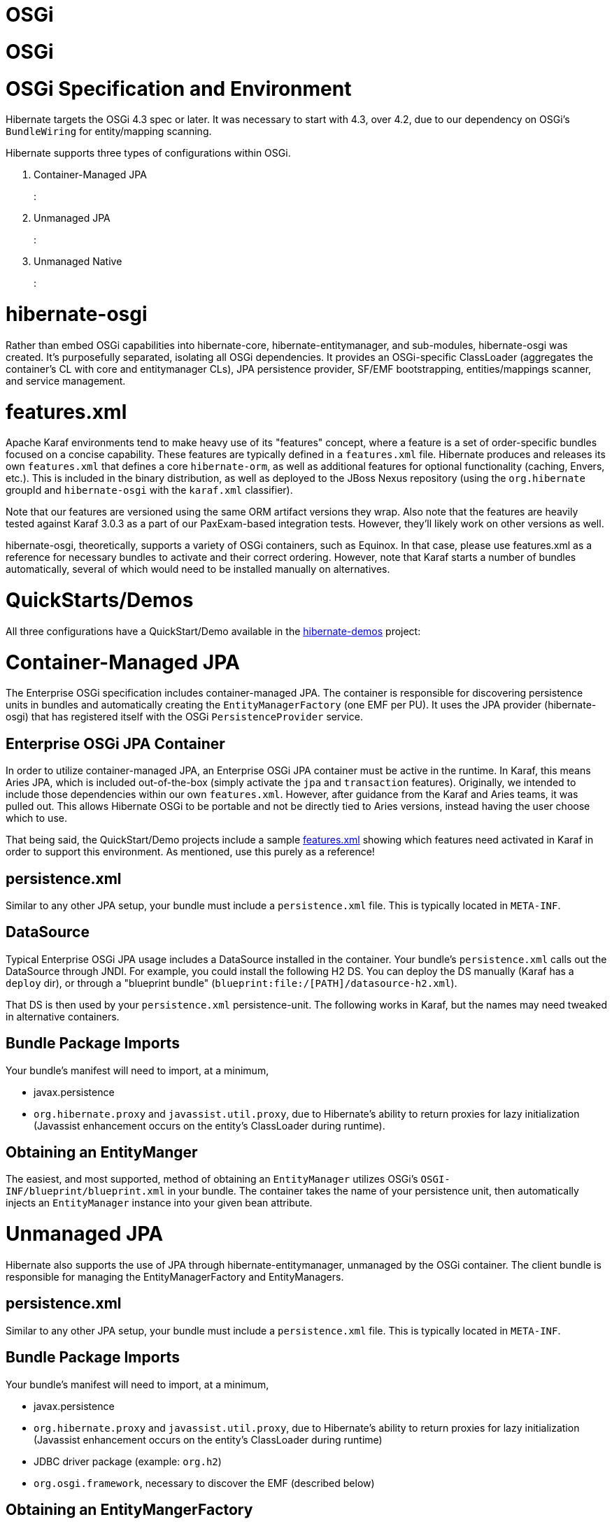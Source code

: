 OSGi
====

= OSGi

= OSGi Specification and Environment

Hibernate targets the OSGi 4.3 spec or later. It was necessary to start
with 4.3, over 4.2, due to our dependency on OSGi's `BundleWiring` for
entity/mapping scanning.

Hibernate supports three types of configurations within OSGi.

1.  Container-Managed JPA
+
:
2.  Unmanaged JPA
+
:
3.  Unmanaged Native
+
:

= hibernate-osgi

Rather than embed OSGi capabilities into hibernate-core,
hibernate-entitymanager, and sub-modules, hibernate-osgi was created.
It's purposefully separated, isolating all OSGi dependencies. It
provides an OSGi-specific ClassLoader (aggregates the container's CL
with core and entitymanager CLs), JPA persistence provider, SF/EMF
bootstrapping, entities/mappings scanner, and service management.

= features.xml

Apache Karaf environments tend to make heavy use of its "features"
concept, where a feature is a set of order-specific bundles focused on a
concise capability. These features are typically defined in a
`features.xml` file. Hibernate produces and releases its own
`features.xml` that defines a core `hibernate-orm`, as well as
additional features for optional functionality (caching, Envers, etc.).
This is included in the binary distribution, as well as deployed to the
JBoss Nexus repository (using the `org.hibernate` groupId and
`hibernate-osgi` with the `karaf.xml` classifier).

Note that our features are versioned using the same ORM artifact
versions they wrap. Also note that the features are heavily tested
against Karaf 3.0.3 as a part of our PaxExam-based integration tests.
However, they'll likely work on other versions as well.

hibernate-osgi, theoretically, supports a variety of OSGi containers,
such as Equinox. In that case, please use features.xml as a reference
for necessary bundles to activate and their correct ordering. However,
note that Karaf starts a number of bundles automatically, several of
which would need to be installed manually on alternatives.

= QuickStarts/Demos

All three configurations have a QuickStart/Demo available in the
https://github.com/hibernate/hibernate-demos[hibernate-demos] project:

[[osgi-managed-jpa]]
= Container-Managed JPA

The Enterprise OSGi specification includes container-managed JPA. The
container is responsible for discovering persistence units in bundles
and automatically creating the `EntityManagerFactory` (one EMF per PU).
It uses the JPA provider (hibernate-osgi) that has registered itself
with the OSGi `PersistenceProvider` service.

== Enterprise OSGi JPA Container

In order to utilize container-managed JPA, an Enterprise OSGi JPA
container must be active in the runtime. In Karaf, this means Aries JPA,
which is included out-of-the-box (simply activate the `jpa` and
`transaction` features). Originally, we intended to include those
dependencies within our own `features.xml`. However, after guidance from
the Karaf and Aries teams, it was pulled out. This allows Hibernate OSGi
to be portable and not be directly tied to Aries versions, instead
having the user choose which to use.

That being said, the QuickStart/Demo projects include a sample
https://github.com/hibernate/hibernate-demos/tree/master/hibernate-orm/osgi/managed-jpa/features.xml[features.xml]
showing which features need activated in Karaf in order to support this
environment. As mentioned, use this purely as a reference!

== persistence.xml

Similar to any other JPA setup, your bundle must include a
`persistence.xml` file. This is typically located in `META-INF`.

== DataSource

Typical Enterprise OSGi JPA usage includes a DataSource installed in the
container. Your bundle's `persistence.xml` calls out the DataSource
through JNDI. For example, you could install the following H2 DS. You
can deploy the DS manually (Karaf has a `deploy` dir), or through a
"blueprint bundle" (`blueprint:file:/[PATH]/datasource-h2.xml`).

That DS is then used by your `persistence.xml` persistence-unit. The
following works in Karaf, but the names may need tweaked in alternative
containers.

== Bundle Package Imports

Your bundle's manifest will need to import, at a minimum,

* javax.persistence
* `org.hibernate.proxy` and `javassist.util.proxy`, due to Hibernate's
ability to return proxies for lazy initialization (Javassist enhancement
occurs on the entity's ClassLoader during runtime).

== Obtaining an EntityManger

The easiest, and most supported, method of obtaining an `EntityManager`
utilizes OSGi's `OSGI-INF/blueprint/blueprint.xml` in your bundle. The
container takes the name of your persistence unit, then automatically
injects an `EntityManager` instance into your given bean attribute.

[[osgi-unmanaged-jpa]]
= Unmanaged JPA

Hibernate also supports the use of JPA through hibernate-entitymanager,
unmanaged by the OSGi container. The client bundle is responsible for
managing the EntityManagerFactory and EntityManagers.

== persistence.xml

Similar to any other JPA setup, your bundle must include a
`persistence.xml` file. This is typically located in `META-INF`.

== Bundle Package Imports

Your bundle's manifest will need to import, at a minimum,

* javax.persistence
* `org.hibernate.proxy` and `javassist.util.proxy`, due to Hibernate's
ability to return proxies for lazy initialization (Javassist enhancement
occurs on the entity's ClassLoader during runtime)
* JDBC driver package (example: `org.h2`)
* `org.osgi.framework`, necessary to discover the EMF (described below)

== Obtaining an EntityMangerFactory

`hibernate-osgi` registers an OSGi service, using the JPA
`PersistenceProvider` interface name, that bootstraps and creates an
`EntityManagerFactory` specific for OSGi environments. It is VITAL that
your EMF be obtained through the service, rather than creating it
manually. The service handles the OSGi ClassLoader, discovered extension
points, scanning, etc. Manually creating an `EntityManagerFactory` is
guaranteed to NOT work during runtime!

[[osgi-unmanaged-native]]
= Unmanaged Native

Native Hibernate use is also supported. The client bundle is responsible
for managing the SessionFactory and Sessions.

== Bundle Package Imports

Your bundle's manifest will need to import, at a minimum,

* javax.persistence
* `org.hibernate.proxy` and `javassist.util.proxy`, due to Hibernate's
ability to return proxies for lazy initialization (Javassist enhancement
occurs on the entity's ClassLoader during runtime)
* JDBC driver package (example: `org.h2`)
* `org.osgi.framework`, necessary to discover the SF (described below)
* `org.hibernate.*` packages, as necessary (ex: cfg, criterion, service,
etc.)

== Obtaining an SessionFactory

`hibernate-osgi` registers an OSGi service, using the `SessionFactory`
interface name, that bootstraps and creates an `SessionFactory` specific
for OSGi environments. It is VITAL that your SF be obtained through the
service, rather than creating it manually. The service handles the OSGi
ClassLoader, discovered extension points, scanning, etc. Manually
creating an `SessionFactory` is guaranteed to NOT work during runtime!

= Optional Modules

The
https://github.com/hibernate/hibernate-demos/tree/master/hibernate-orm/osgi/unmanaged-native[unmanaged-native]
demo project displays the use of optional Hibernate modules. Each module
adds additional dependency bundles that must first be activated, either
manually or through an additional feature. As of ORM 4.2, Envers is
fully supported. Support for C3P0, Proxool, EhCache, and Infinispan were
added in 4.3, however none of their 3rd party libraries currently work
in OSGi (lots of ClassLoader problems, etc.). We're tracking the issues
in JIRA.

= Extension Points

Multiple contracts exist to allow applications to integrate with and
extend Hibernate capabilities. Most apps utilize JDK services to provide
their implementations. `hibernate-osgi` supports the same extensions
through OSGi services. Implement and register them in any of the three
configurations. `hibernate-osgi` will discover and integrate them during
EMF/SF bootstrapping. Supported extension points are as follows. The
specified interface should be used during service registration.

* org.hibernate.integrator.spi.Integrator
+
(as of 4.2)
* org.hibernate.boot.registry.selector.StrategyRegistrationProvider
+
(as of 4.3)
* org.hibernate.boot.model.TypeContributor
+
(as of 4.3)
* JTA's
+
javax.transaction.TransactionManager
+
and
+
javax.transaction.UserTransaction
+
(as of 4.2), however these are typically provided by the OSGi container.

The easiest way to register extension point implementations is through a
`blueprint.xml` file. Add `OSGI-INF/blueprint/blueprint.xml` to your
classpath. Envers' blueprint is a great example:

Extension points can also be registered programmatically with
`BundleContext#registerService`, typically within your
`BundleActivator#start`.

= Caveats

* Technically, multiple persistence units are supported by Enterprise
OSGi JPA and unmanaged Hibernate JPA use. However, we cannot currently
support this in OSGi. In Hibernate 4, only one instance of the
OSGi-specific ClassLoader is used per Hibernate bundle, mainly due to
heavy use of static TCCL utilities. We hope to support one OSGi
ClassLoader per persistence unit in Hibernate 5.
* Scanning is supported to find non-explicitly listed entities and
mappings. However, they MUST be in the same bundle as your persistence
unit (fairly typical anyway). Our OSGi ClassLoader only considers the
"requesting bundle" (hence the requirement on using services to create
EMF/SF), rather than attempting to scan all available bundles. This is
primarily for versioning considerations, collision protections, etc.
* Some containers (ex: Aries) always return true for
`PersistenceUnitInfo#excludeUnlistedClasses`, even if your
persistence.xml explicitly has `exclude-unlisted-classes` set to
`false`. They claim it's to protect JPA providers from having to
implement scanning ("we handle it for you"), even though we still want
to support it in many cases. The work around is to set
`hibernate.archive.autodetection` to, for example, `hbm,class`. This
tells hibernate to ignore the excludeUnlistedClasses value and scan for
`*.hbm.xml` and entities regardless.
* Scanning does not currently support annotated packages on
`package-info.java`.
* Currently, Hibernate OSGi is primarily tested using Apache Karaf and
Apache Aries JPA. Additional testing is needed with Equinox, Gemini, and
other container providers.
* Hibernate ORM has many dependencies that do not currently provide OSGi
manifests. The QuickStart tutorials make heavy use of 3rd party bundles
(SpringSource, ServiceMix) or the `wrap:...` operator.
